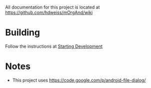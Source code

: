 All documentation for this project is located at [[https://github.com/hdweiss/mOrgAnd/wiki]]

* Building
Follow the instructions at [[https://github.com/hdweiss/mOrgAnd/wiki/Starting%20Development][Starting Development]]

* Notes
- This project uses https://code.google.com/p/android-file-dialog/

